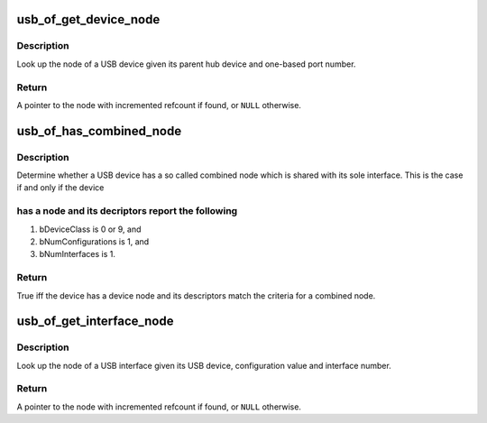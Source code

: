 .. -*- coding: utf-8; mode: rst -*-
.. src-file: drivers/usb/core/of.c

.. _`usb_of_get_device_node`:

usb_of_get_device_node
======================

.. c:function:: struct device_node *usb_of_get_device_node(struct usb_device *hub, int port1)

    get a USB device node

    :param hub:
        hub to which device is connected
    :type hub: struct usb_device \*

    :param port1:
        one-based index of port
    :type port1: int

.. _`usb_of_get_device_node.description`:

Description
-----------

Look up the node of a USB device given its parent hub device and one-based
port number.

.. _`usb_of_get_device_node.return`:

Return
------

A pointer to the node with incremented refcount if found, or
\ ``NULL``\  otherwise.

.. _`usb_of_has_combined_node`:

usb_of_has_combined_node
========================

.. c:function:: bool usb_of_has_combined_node(struct usb_device *udev)

    determine whether a device has a combined node

    :param udev:
        USB device
    :type udev: struct usb_device \*

.. _`usb_of_has_combined_node.description`:

Description
-----------

Determine whether a USB device has a so called combined node which is
shared with its sole interface. This is the case if and only if the device

.. _`usb_of_has_combined_node.has-a-node-and-its-decriptors-report-the-following`:

has a node and its decriptors report the following
--------------------------------------------------


1) bDeviceClass is 0 or 9, and
2) bNumConfigurations is 1, and
3) bNumInterfaces is 1.

.. _`usb_of_has_combined_node.return`:

Return
------

True iff the device has a device node and its descriptors match the
criteria for a combined node.

.. _`usb_of_get_interface_node`:

usb_of_get_interface_node
=========================

.. c:function:: struct device_node *usb_of_get_interface_node(struct usb_device *udev, u8 config, u8 ifnum)

    get a USB interface node

    :param udev:
        USB device of interface
    :type udev: struct usb_device \*

    :param config:
        configuration value
    :type config: u8

    :param ifnum:
        interface number
    :type ifnum: u8

.. _`usb_of_get_interface_node.description`:

Description
-----------

Look up the node of a USB interface given its USB device, configuration
value and interface number.

.. _`usb_of_get_interface_node.return`:

Return
------

A pointer to the node with incremented refcount if found, or
\ ``NULL``\  otherwise.

.. This file was automatic generated / don't edit.

